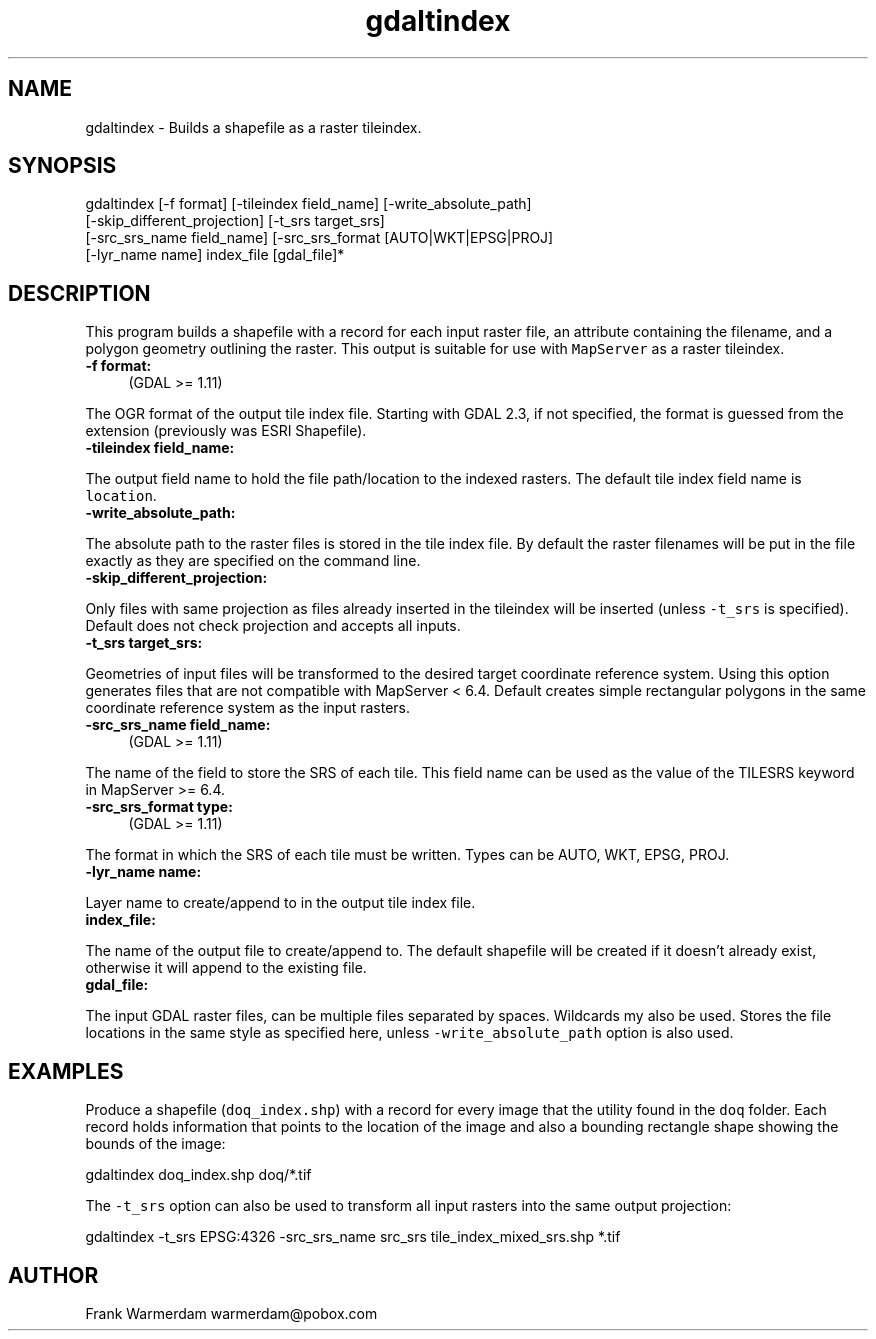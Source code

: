 .TH "gdaltindex" 1 "Sat Jun 23 2018" "GDAL" \" -*- nroff -*-
.ad l
.nh
.SH NAME
gdaltindex \- Builds a shapefile as a raster tileindex\&.
.SH "SYNOPSIS"
.PP
.PP
.nf
gdaltindex [-f format] [-tileindex field_name] [-write_absolute_path]
           [-skip_different_projection] [-t_srs target_srs]
           [-src_srs_name field_name] [-src_srs_format [AUTO|WKT|EPSG|PROJ]
           [-lyr_name name] index_file [gdal_file]*
.fi
.PP
.SH "DESCRIPTION"
.PP
This program builds a shapefile with a record for each input raster file, an attribute containing the filename, and a polygon geometry outlining the raster\&. This output is suitable for use with \fCMapServer\fP as a raster tileindex\&.
.PP
.IP "\fB\fB-f\fP format:\fP" 1c
(GDAL >= 1\&.11) 
.PP
The OGR format of the output tile index file\&. Starting with GDAL 2\&.3, if not specified, the format is guessed from the extension (previously was ESRI Shapefile)\&. 
.PP
.IP "\fB\fB-tileindex\fP field_name: \fP" 1c
.PP
The output field name to hold the file path/location to the indexed rasters\&. The default tile index field name is \fClocation\fP\&.
.PP
.IP "\fB\fB-write_absolute_path\fP: \fP" 1c
.PP
The absolute path to the raster files is stored in the tile index file\&. By default the raster filenames will be put in the file exactly as they are specified on the command line\&.
.PP
.IP "\fB\fB-skip_different_projection\fP: \fP" 1c
.PP
Only files with same projection as files already inserted in the tileindex will be inserted (unless \fC-t_srs\fP is specified)\&. Default does not check projection and accepts all inputs\&.
.PP
.IP "\fB\fB-t_srs\fP target_srs: \fP" 1c
.PP
Geometries of input files will be transformed to the desired target coordinate reference system\&. Using this option generates files that are not compatible with MapServer < 6\&.4\&. Default creates simple rectangular polygons in the same coordinate reference system as the input rasters\&.
.PP
.IP "\fB\fB-src_srs_name\fP field_name:\fP" 1c
(GDAL >= 1\&.11) 
.PP
The name of the field to store the SRS of each tile\&. This field name can be used as the value of the TILESRS keyword in MapServer >= 6\&.4\&.
.PP
.IP "\fB\fB-src_srs_format\fP type:\fP" 1c
(GDAL >= 1\&.11) 
.PP
The format in which the SRS of each tile must be written\&. Types can be AUTO, WKT, EPSG, PROJ\&.
.PP
.IP "\fB\fB-lyr_name\fP name: \fP" 1c
.PP
Layer name to create/append to in the output tile index file\&.
.PP
.IP "\fB\fBindex_file\fP: \fP" 1c
.PP
The name of the output file to create/append to\&. The default shapefile will be created if it doesn't already exist, otherwise it will append to the existing file\&.
.PP
.IP "\fB\fBgdal_file\fP: \fP" 1c
.PP
The input GDAL raster files, can be multiple files separated by spaces\&. Wildcards my also be used\&. Stores the file locations in the same style as specified here, unless \fC-write_absolute_path\fP option is also used\&.
.PP
.PP
.SH "EXAMPLES"
.PP
.PP
Produce a shapefile (\fCdoq_index\&.shp\fP) with a record for every image that the utility found in the \fCdoq\fP folder\&. Each record holds information that points to the location of the image and also a bounding rectangle shape showing the bounds of the image:
.PP
.PP
.nf
gdaltindex doq_index.shp doq/*.tif
.fi
.PP
.PP
The \fC-t_srs\fP option can also be used to transform all input rasters into the same output projection:
.PP
.PP
.nf
gdaltindex -t_srs EPSG:4326 -src_srs_name src_srs tile_index_mixed_srs.shp *.tif
.fi
.PP
.SH "AUTHOR"
.PP
Frank Warmerdam warmerdam@pobox.com 
